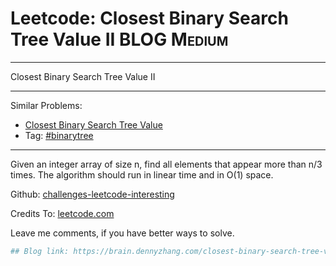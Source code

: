 * Leetcode: Closest Binary Search Tree Value II                                              :BLOG:Medium:
#+STARTUP: showeverything
#+OPTIONS: toc:nil \n:t ^:nil creator:nil d:nil
:PROPERTIES:
:type:     binarytree
:END:
---------------------------------------------------------------------
Closest Binary Search Tree Value II
---------------------------------------------------------------------
Similar Problems:
- [[https://brain.dennyzhang.com/closest-binary-search-tree-value][Closest Binary Search Tree Value]]
- Tag: [[https://brain.dennyzhang.com/tag/binarytree][#binarytree]]
---------------------------------------------------------------------
Given an integer array of size n, find all elements that appear more than n/3 times. The algorithm should run in linear time and in O(1) space.

Github: [[url-external:https://github.com/DennyZhang/challenges-leetcode-interesting/tree/master/closest-binary-search-tree-value-ii][challenges-leetcode-interesting]]

Credits To: [[url-external:https://leetcode.com/problems/closest-binary-search-tree-value-ii/description/][leetcode.com]]

Leave me comments, if you have better ways to solve.

#+BEGIN_SRC python
## Blog link: https://brain.dennyzhang.com/closest-binary-search-tree-value-ii

#+END_SRC
